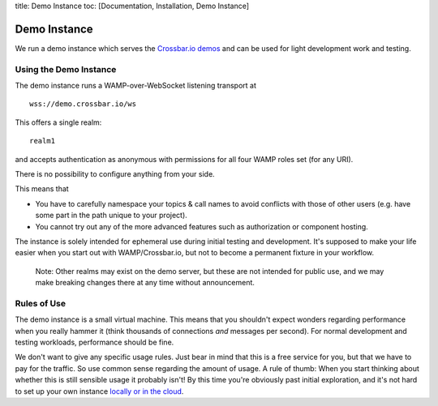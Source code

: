 title: Demo Instance toc: [Documentation, Installation, Demo Instance]

Demo Instance
=============

We run a demo instance which serves the `Crossbar.io
demos <https://demo.crossbar.io/>`__ and can be used for light
development work and testing.

Using the Demo Instance
-----------------------

The demo instance runs a WAMP-over-WebSocket listening transport at

::

    wss://demo.crossbar.io/ws

This offers a single realm:

::

    realm1

and accepts authentication as anonymous with permissions for all four
WAMP roles set (for any URI).

There is no possibility to configure anything from your side.

This means that

-  You have to carefully namespace your topics & call names to avoid
   conflicts with those of other users (e.g. have some part in the path
   unique to your project).
-  You cannot try out any of the more advanced features such as
   authorization or component hosting.

The instance is solely intended for ephemeral use during initial testing
and development. It's supposed to make your life easier when you start
out with WAMP/Crossbar.io, but not to become a permanent fixture in your
workflow.

    Note: Other realms may exist on the demo server, but these are not
    intended for public use, and we may make breaking changes there at
    any time without announcement.

Rules of Use
------------

The demo instance is a small virtual machine. This means that you
shouldn't expect wonders regarding performance when you really hammer it
(think thousands of connections *and* messages per second). For normal
development and testing workloads, performance should be fine.

We don't want to give any specific usage rules. Just bear in mind that
this is a free service for you, but that we have to pay for the traffic.
So use common sense regarding the amount of usage. A rule of thumb: When
you start thinking about whether this is still sensible usage it
probably isn't! By this time you're obviously past initial exploration,
and it's not hard to set up your own instance `locally or in the
cloud <Installation>`__.
